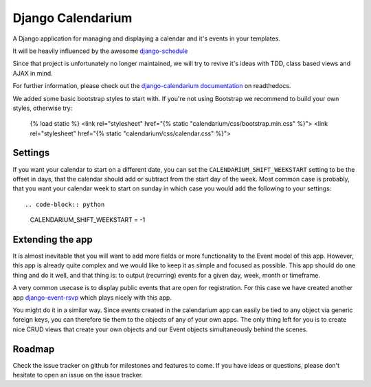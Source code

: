 Django Calendarium
==================

A Django application for managing and displaying a calendar and it's events
in your templates.

It will be heavily influenced by the awesome
`django-schedule <https://github.com/thauber/django-schedule>`_

Since that project is unfortunately no longer maintained, we will try to revive
it's ideas with TDD, class based views and AJAX in mind.

For further information, please check out the
`django-calendarium documentation <https://django-calendarium.readthedocs.org/>`_
on readthedocs.


.. image:: https://raw.githubusercontent.com/bitmazk/django-calendarium/master/calendar_view.png


We added some basic bootstrap styles to start with. If you're not using
Bootstrap we recommend to build your own styles, otherwise try:

    {% load static %}
    <link rel="stylesheet" href="{% static "calendarium/css/bootstrap.min.css" %}">
    <link rel="stylesheet" href="{% static "calendarium/css/calendar.css" %}">


Settings
--------

If you want your calendar to start on a different date, you can set the
``CALENDARIUM_SHIFT_WEEKSTART`` setting to be the offset in days, that the
calendar should add or subtract from the start day of the week. Most common
case is probably, that you want your calendar week to start on sunday in which
case you would add the following to your settings::

.. code-block:: python

    CALENDARIUM_SHIFT_WEEKSTART = -1


Extending the app
-----------------

It is almost inevitable that you will want to add more fields or more
functionality to the Event model of this app. However, this app is already
quite complex and we would like to keep it as simple and focused as possible.
This app should do one thing and do it well, and that thing is: to output
(recurring) events for a given day, week, month or timeframe.

A very common usecase is to display public events that are open for
registration. For this case we have created another app `django-event-rsvp
<https://github.com/bitmazk/django-event-rsvp>`_ which plays nicely with this
app.

You might do it in a similar way. Since events created in the calendarium app
can easily be tied to any object via generic foreign keys, you can therefore
tie them to the objects of any of your own apps. The only thing left for you is
to create nice CRUD views that create your own objects and our Event objects
simultaneously behind the scenes.


Roadmap
-------

Check the issue tracker on github for milestones and features to come. If you
have ideas or questions, please don't hesitate to open an issue on the issue
tracker.
